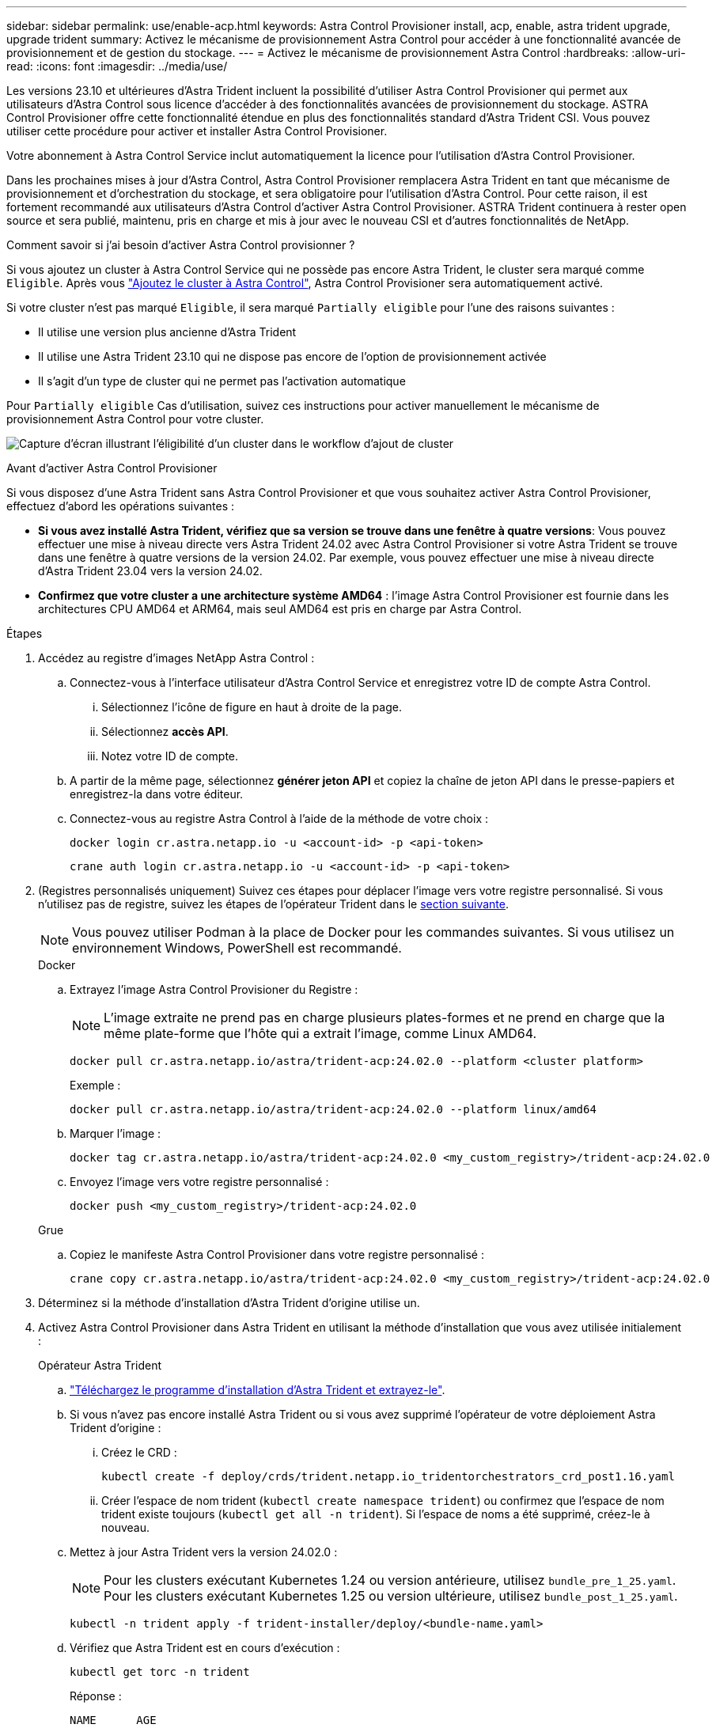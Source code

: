 ---
sidebar: sidebar 
permalink: use/enable-acp.html 
keywords: Astra Control Provisioner install, acp, enable, astra trident upgrade, upgrade trident 
summary: Activez le mécanisme de provisionnement Astra Control pour accéder à une fonctionnalité avancée de provisionnement et de gestion du stockage. 
---
= Activez le mécanisme de provisionnement Astra Control
:hardbreaks:
:allow-uri-read: 
:icons: font
:imagesdir: ../media/use/


[role="lead"]
Les versions 23.10 et ultérieures d'Astra Trident incluent la possibilité d'utiliser Astra Control Provisioner qui permet aux utilisateurs d'Astra Control sous licence d'accéder à des fonctionnalités avancées de provisionnement du stockage. ASTRA Control Provisioner offre cette fonctionnalité étendue en plus des fonctionnalités standard d'Astra Trident CSI. Vous pouvez utiliser cette procédure pour activer et installer Astra Control Provisioner.

Votre abonnement à Astra Control Service inclut automatiquement la licence pour l'utilisation d'Astra Control Provisioner.

Dans les prochaines mises à jour d'Astra Control, Astra Control Provisioner remplacera Astra Trident en tant que mécanisme de provisionnement et d'orchestration du stockage, et sera obligatoire pour l'utilisation d'Astra Control. Pour cette raison, il est fortement recommandé aux utilisateurs d'Astra Control d'activer Astra Control Provisioner. ASTRA Trident continuera à rester open source et sera publié, maintenu, pris en charge et mis à jour avec le nouveau CSI et d'autres fonctionnalités de NetApp.

.Comment savoir si j'ai besoin d'activer Astra Control provisionner ?
Si vous ajoutez un cluster à Astra Control Service qui ne possède pas encore Astra Trident, le cluster sera marqué comme `Eligible`. Après vous link:../get-started/add-first-cluster.html["Ajoutez le cluster à Astra Control"], Astra Control Provisioner sera automatiquement activé.

Si votre cluster n'est pas marqué `Eligible`, il sera marqué `Partially eligible` pour l'une des raisons suivantes :

* Il utilise une version plus ancienne d'Astra Trident
* Il utilise une Astra Trident 23.10 qui ne dispose pas encore de l'option de provisionnement activée
* Il s'agit d'un type de cluster qui ne permet pas l'activation automatique


Pour `Partially eligible` Cas d'utilisation, suivez ces instructions pour activer manuellement le mécanisme de provisionnement Astra Control pour votre cluster.

image:ac-acp-eligibility.png["Capture d'écran illustrant l'éligibilité d'un cluster dans le workflow d'ajout de cluster"]

.Avant d'activer Astra Control Provisioner
Si vous disposez d'une Astra Trident sans Astra Control Provisioner et que vous souhaitez activer Astra Control Provisioner, effectuez d'abord les opérations suivantes :

* *Si vous avez installé Astra Trident, vérifiez que sa version se trouve dans une fenêtre à quatre versions*: Vous pouvez effectuer une mise à niveau directe vers Astra Trident 24.02 avec Astra Control Provisioner si votre Astra Trident se trouve dans une fenêtre à quatre versions de la version 24.02. Par exemple, vous pouvez effectuer une mise à niveau directe d'Astra Trident 23.04 vers la version 24.02.
* *Confirmez que votre cluster a une architecture système AMD64* : l'image Astra Control Provisioner est fournie dans les architectures CPU AMD64 et ARM64, mais seul AMD64 est pris en charge par Astra Control.


.Étapes
. Accédez au registre d'images NetApp Astra Control :
+
.. Connectez-vous à l'interface utilisateur d'Astra Control Service et enregistrez votre ID de compte Astra Control.
+
... Sélectionnez l'icône de figure en haut à droite de la page.
... Sélectionnez *accès API*.
... Notez votre ID de compte.


.. A partir de la même page, sélectionnez *générer jeton API* et copiez la chaîne de jeton API dans le presse-papiers et enregistrez-la dans votre éditeur.
.. Connectez-vous au registre Astra Control à l'aide de la méthode de votre choix :
+
[source, docker]
----
docker login cr.astra.netapp.io -u <account-id> -p <api-token>
----
+
[source, crane]
----
crane auth login cr.astra.netapp.io -u <account-id> -p <api-token>
----


. (Registres personnalisés uniquement) Suivez ces étapes pour déplacer l'image vers votre registre personnalisé. Si vous n'utilisez pas de registre, suivez les étapes de l'opérateur Trident dans le <<no-registry,section suivante>>.
+

NOTE: Vous pouvez utiliser Podman à la place de Docker pour les commandes suivantes. Si vous utilisez un environnement Windows, PowerShell est recommandé.

+
[role="tabbed-block"]
====
.Docker
--
.. Extrayez l'image Astra Control Provisioner du Registre :
+

NOTE: L'image extraite ne prend pas en charge plusieurs plates-formes et ne prend en charge que la même plate-forme que l'hôte qui a extrait l'image, comme Linux AMD64.

+
[source, console]
----
docker pull cr.astra.netapp.io/astra/trident-acp:24.02.0 --platform <cluster platform>
----
+
Exemple :

+
[listing]
----
docker pull cr.astra.netapp.io/astra/trident-acp:24.02.0 --platform linux/amd64
----
.. Marquer l'image :
+
[source, console]
----
docker tag cr.astra.netapp.io/astra/trident-acp:24.02.0 <my_custom_registry>/trident-acp:24.02.0
----
.. Envoyez l'image vers votre registre personnalisé :
+
[source, console]
----
docker push <my_custom_registry>/trident-acp:24.02.0
----


--
.Grue
--
.. Copiez le manifeste Astra Control Provisioner dans votre registre personnalisé :
+
[source, crane]
----
crane copy cr.astra.netapp.io/astra/trident-acp:24.02.0 <my_custom_registry>/trident-acp:24.02.0
----


--
====
. Déterminez si la méthode d'installation d'Astra Trident d'origine utilise un.
. Activez Astra Control Provisioner dans Astra Trident en utilisant la méthode d'installation que vous avez utilisée initialement :
+
[role="tabbed-block"]
====
.Opérateur Astra Trident
--
.. https://docs.netapp.com/us-en/trident/trident-get-started/kubernetes-deploy-operator.html#step-1-download-the-trident-installer-package["Téléchargez le programme d'installation d'Astra Trident et extrayez-le"^].
.. Si vous n'avez pas encore installé Astra Trident ou si vous avez supprimé l'opérateur de votre déploiement Astra Trident d'origine :
+
... Créez le CRD :
+
[source, console]
----
kubectl create -f deploy/crds/trident.netapp.io_tridentorchestrators_crd_post1.16.yaml
----
... Créer l'espace de nom trident (`kubectl create namespace trident`) ou confirmez que l'espace de nom trident existe toujours (`kubectl get all -n trident`). Si l'espace de noms a été supprimé, créez-le à nouveau.


.. Mettez à jour Astra Trident vers la version 24.02.0 :
+

NOTE: Pour les clusters exécutant Kubernetes 1.24 ou version antérieure, utilisez `bundle_pre_1_25.yaml`. Pour les clusters exécutant Kubernetes 1.25 ou version ultérieure, utilisez `bundle_post_1_25.yaml`.

+
[source, console]
----
kubectl -n trident apply -f trident-installer/deploy/<bundle-name.yaml>
----
.. Vérifiez que Astra Trident est en cours d'exécution :
+
[source, console]
----
kubectl get torc -n trident
----
+
Réponse :

+
[listing]
----
NAME      AGE
trident   21m
----
.. [[Pull-secrets]]si vous avez un registre qui utilise des secrets, créez un secret à utiliser pour extraire l'image Astra Control Provisioner :
+
[source, console]
----
kubectl create secret docker-registry <secret_name> -n trident --docker-server=<my_custom_registry> --docker-username=<username> --docker-password=<token>
----
.. Modifiez la CR TridentOrchestrator et apportez les modifications suivantes :
+
[source, console]
----
kubectl edit torc trident -n trident
----
+
... Définissez un emplacement de Registre personnalisé pour l'image Astra Trident ou extrayez-le du Registre Astra Control (`tridentImage: <my_custom_registry>/trident:24.02.0` ou `tridentImage: netapp/trident:24.02.0`).
... Activez le mécanisme de provisionnement Astra Control (`enableACP: true`).
... Définissez l'emplacement de registre personnalisé pour l'image Astra Control Provisioner ou extrayez-le du registre Astra Control (`acpImage: <my_custom_registry>/trident-acp:24.02.0` ou `acpImage: cr.astra.netapp.io/astra/trident-acp:24.02.0`).
... Si vous avez établi <<pull-secrets,secrets d'extraction d'image>> plus tôt dans cette procédure, vous pouvez les définir ici (`imagePullSecrets: - <secret_name>`). Utilisez le même nom secret que celui que vous avez établi lors des étapes précédentes.


+
[listing, subs="+quotes"]
----
apiVersion: trident.netapp.io/v1
kind: TridentOrchestrator
metadata:
  name: trident
spec:
  debug: true
  namespace: trident
  *tridentImage: <registry>/trident:24.02.0*
  *enableACP: true*
  *acpImage: <registry>/trident-acp:24.02.0*
  *imagePullSecrets:
  - <secret_name>*
----
.. Enregistrez et quittez le fichier. Le processus de déploiement commence automatiquement.
.. Vérifiez que l'opérateur, le déploiement et les réplicateurs sont créés.
+
[source, console]
----
kubectl get all -n trident
----
+

IMPORTANT: Il ne doit y avoir que *une instance* de l'opérateur dans un cluster Kubernetes. Ne créez pas plusieurs déploiements de l'opérateur Astra Trident.

.. Vérifiez le `trident-acp` le conteneur est en cours d'exécution `acpVersion` est `24.02.0` avec un état de `Installed`:
+
[source, console]
----
kubectl get torc -o yaml
----
+
Réponse :

+
[listing]
----
status:
  acpVersion: 24.02.0
  currentInstallationParams:
    ...
    acpImage: <registry>/trident-acp:24.02.0
    enableACP: "true"
    ...
  ...
  status: Installed
----


--
.tridentctl
--
.. https://docs.netapp.com/us-en/trident/trident-get-started/kubernetes-deploy-tridentctl.html#step-1-download-the-trident-installer-package["Téléchargez le programme d'installation d'Astra Trident et extrayez-le"^].
.. https://docs.netapp.com/us-en/trident/trident-managing-k8s/upgrade-tridentctl.html["Si vous disposez d'une Astra Trident, désinstallez-la du cluster qui l'héberge"^].
.. Installez Astra Trident avec Astra Control Provisioner activé (`--enable-acp=true`) :
+
[source, console]
----
./tridentctl -n trident install --enable-acp=true --acp-image=mycustomregistry/trident-acp:24.02
----
.. Vérifiez que le mécanisme de provisionnement Astra Control a été activé :
+
[source, console]
----
./tridentctl -n trident version
----
+
Réponse :

+
[listing]
----
+----------------+----------------+-------------+ | SERVER VERSION | CLIENT VERSION | ACP VERSION | +----------------+----------------+-------------+ | 24.02.0 | 24.02.0 | 24.02.0. | +----------------+----------------+-------------+
----


--
.Gouvernail
--
.. Si vous avez installé Astra Trident 23.07.1 ou une version antérieure, https://docs.netapp.com/us-en/trident/trident-managing-k8s/uninstall-trident.html#uninstall-a-trident-operator-installation["désinstaller"^] l'opérateur et les autres composants.
.. Si votre cluster Kubernetes s'exécute sur la version 1.24 ou antérieure, supprimez la psp :
+
[listing]
----
kubectl delete psp tridentoperatorpod
----
.. Ajout du référentiel Astra Trident Helm :
+
[listing]
----
helm repo add netapp-trident https://netapp.github.io/trident-helm-chart
----
.. Mettre à jour le graphique Helm :
+
[listing]
----
helm repo update netapp-trident
----
+
Réponse :

+
[listing]
----
Hang tight while we grab the latest from your chart repositories...
...Successfully got an update from the "netapp-trident" chart repository
Update Complete. ⎈Happy Helming!⎈
----
.. Répertorier les images :
+
[listing]
----
./tridentctl images -n trident
----
+
Réponse :

+
[listing]
----
| v1.28.0            | netapp/trident:24.02.0|
|                    | docker.io/netapp/trident-autosupport:24.02|
|                    | registry.k8s.io/sig-storage/csi-provisioner:v4.0.0|
|                    | registry.k8s.io/sig-storage/csi-attacher:v4.5.0|
|                    | registry.k8s.io/sig-storage/csi-resizer:v1.9.3|
|                    | registry.k8s.io/sig-storage/csi-snapshotter:v6.3.3|
|                    | registry.k8s.io/sig-storage/csi-node-driver-registrar:v2.10.0 |
|                    | netapp/trident-operator:24.02.0 (optional)
----
.. Vérifier que trident-Operator 24.02.0 est disponible :
+
[listing]
----
helm search repo netapp-trident/trident-operator --versions
----
+
Réponse :

+
[listing]
----
NAME                            CHART VERSION   APP VERSION     DESCRIPTION
netapp-trident/trident-operator 100.2402.0      24.02.0         A
----
.. Utiliser `helm install` et exécutez l'une des options suivantes qui incluent ces paramètres :
+
*** Un nom pour votre emplacement de déploiement
*** Version d'Astra Trident
*** Nom de l'image Astra Control Provisioner
*** Indicateur d'activation du provisionneur
*** (Facultatif) Un chemin de registre local. Si vous utilisez un registre local, votre https://docs.netapp.com/us-en/trident/trident-get-started/requirements.html#container-images-and-corresponding-kubernetes-versions["Images Trident"^] Peut être situé dans un registre ou dans des registres différents, mais toutes les images CSI doivent se trouver dans le même registre.
*** Espace de noms Trident




.Options
** Images sans registre


[listing]
----
helm install trident netapp-trident/trident-operator --version 100.2402.0 --set acpImage=cr.astra.netapp.io/astra/trident-acp:24.02.0 --set enableACP=true --set operatorImage=netapp/trident-operator:24.02.0 --set tridentAutosupportImage=docker.io/netapp/trident-autosupport:24.02 --set tridentImage=netapp/trident:24.02.0 --namespace trident
----
** Images dans un ou plusieurs registres


[listing]
----
helm install trident netapp-trident/trident-operator --version 100.2402.0 --set acpImage=<your-registry>:<acp image> --set enableACP=true --set imageRegistry=<your-registry>/sig-storage --set operatorImage=netapp/trident-operator:24.02.0 --set tridentAutosupportImage=docker.io/netapp/trident-autosupport:24.02 --set tridentImage=netapp/trident:24.02.0 --namespace trident
----
Vous pouvez utiliser `helm list` pour vérifier les détails de l'installation tels que le nom, l'espace de noms, le graphique, l'état, la version de l'application, et numéro de révision.

[NOTE]
====
Si vous rencontrez des problèmes pour déployer Trident à l'aide d'Helm, exécutez cette commande pour désinstaller complètement Astra Trident :

[listing]
----
./tridentctl uninstall -n trident
----
*Ne pas* https://docs.netapp.com/us-en/trident/troubleshooting.html#completely-remove-astra-trident-and-crds["Retirez complètement les CRD Astra Trident"^] Dans le cadre de votre désinstallation avant de tenter à nouveau d'activer Astra Control Provisioner.

====
--
====


.Résultat
La fonctionnalité Astra Control Provisioner est activée et vous pouvez utiliser toutes les fonctions disponibles pour la version que vous exécutez.

Après l'installation d'Astra Control Provisioner, le cluster qui héberge le provisionneur dans l'interface utilisateur d'Astra Control affiche un `ACP version` plutôt que `Trident version` et le numéro de version actuellement installé.

image:ac-acp-version.png["Capture d'écran illustrant l'emplacement de la version ACP dans l'interface utilisateur"]

.Pour en savoir plus
* https://docs.netapp.com/us-en/trident/trident-managing-k8s/upgrade-operator-overview.html["Documentation sur les mises à niveau d'Astra Trident"^]

